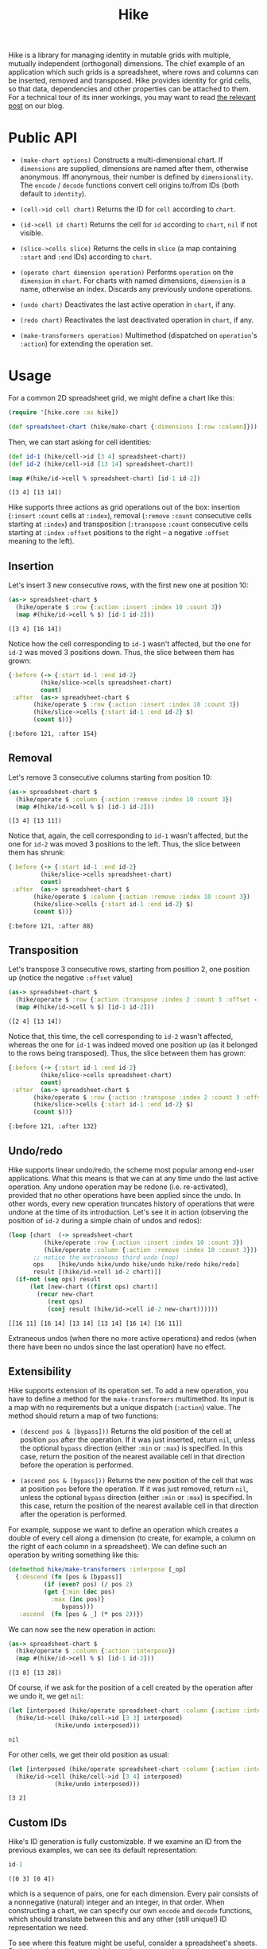 #+title: Hike

Hike is a library for managing identity in mutable grids with multiple,
mutually independent (orthogonal) dimensions. The chief example of an
application which such grids is a spreadsheet, where rows and columns can be
inserted, removed and transposed. Hike provides identity for grid cells, so
that data, dependencies and other properties can be attached to them. For a
technical tour of its inner workings, you may want to read [[https://www.pixelated-noise.com/blog/2022/03/01/hike/index.html][the relevant post]]
on our blog.

* Public API

  + ~(make-chart options)~ Constructs a multi-dimensional chart. If
    ~dimensions~ are supplied, dimensions are named after them, otherwise
    anonymous. Iff anonymous, their number is defined by ~dimensionality~. The
    ~encode~ / ~decode~ functions convert cell origins to/from IDs (both
    default to ~identity~).

  + ~(cell->id cell chart)~ Returns the ID for ~cell~ according to ~chart~.

  + ~(id->cell id chart)~ Returns the cell for ~id~ according to ~chart~,
    ~nil~ if not visible.

  + ~(slice->cells slice)~ Returns the cells in ~slice~ (a map containing
    ~:start~ and ~:end~ IDs) according to ~chart~.

  + ~(operate chart dimension operation)~ Performs ~operation~ on the
    ~dimension~ in ~chart~. For charts with named dimensions, ~dimension~ is a
    name, otherwise an index. Discards any previously undone operations.

  + ~(undo chart)~ Deactivates the last active operation in ~chart~, if any.

  + ~(redo chart)~ Reactivates the last deactivated operation in ~chart~, if
    any.

  + ~(make-transformers operation)~ Multimethod (dispatched on ~operation~'s
    ~:action~) for extending the operation set.

* Usage

  For a common 2D spreadsheet grid, we might define a chart like this:
  #+BEGIN_SRC clojure :exports code :results silent
(require '[hike.core :as hike])

(def spreadsheet-chart (hike/make-chart {:dimensions [:row :column]}))
  #+END_SRC

  Then, we can start asking for cell identities:
  #+BEGIN_SRC clojure :exports code :results silent
(def id-1 (hike/cell->id [3 4] spreadsheet-chart))
(def id-2 (hike/cell->id [13 14] spreadsheet-chart))
  #+END_SRC

  #+BEGIN_SRC clojure :exports both :results value verbatim
(map #(hike/id->cell % spreadsheet-chart) [id-1 id-2])
  #+END_SRC

  #+RESULTS:
  : ([3 4] [13 14])

  Hike supports three actions as grid operations out of the box: insertion
  (~:insert~ ~:count~ cells at ~:index~), removal (~:remove~ ~:count~
  consecutive cells starting at ~:index~) and transposition (~:transpose~
  ~:count~ consecutive cells starting at ~:index~ ~:offset~ positions to the
  right -- a negative ~:offset~ meaning to the left).

** Insertion

   Let's insert 3 new consecutive rows, with the first new one at position 10:
   #+BEGIN_SRC clojure :exports both :results value verbatim
(as-> spreadsheet-chart $
  (hike/operate $ :row {:action :insert :index 10 :count 3})
  (map #(hike/id->cell % $) [id-1 id-2]))
   #+END_SRC

   #+RESULTS:
   : ([3 4] [16 14])
   Notice how the cell corresponding to ~id-1~ wasn't affected, but the one
   for ~id-2~ was moved 3 positions down. Thus, the slice between them has
   grown:
   #+BEGIN_SRC clojure :exports both :results value verbatim
{:before (-> {:start id-1 :end id-2}
	     (hike/slice->cells spreadsheet-chart)
	     count)
 :after  (as-> spreadsheet-chart $
	   (hike/operate $ :row {:action :insert :index 10 :count 3})
	   (hike/slice->cells {:start id-1 :end id-2} $)
	   (count $))}
   #+END_SRC

   #+RESULTS:
   : {:before 121, :after 154}

** Removal

   Let's remove 3 consecutive columns starting from position 10:
   #+BEGIN_SRC clojure :exports both :results value verbatim
(as-> spreadsheet-chart $
  (hike/operate $ :column {:action :remove :index 10 :count 3})
  (map #(hike/id->cell % $) [id-1 id-2]))
   #+END_SRC

   #+RESULTS:
   : ([3 4] [13 11])
   Notice that, again, the cell corresponding to ~id-1~ wasn't affected, but
   the one for ~id-2~ was moved 3 positions to the left. Thus, the slice
   between them has shrunk:
   #+BEGIN_SRC clojure :exports both :results value verbatim
{:before (-> {:start id-1 :end id-2}
	     (hike/slice->cells spreadsheet-chart)
	     count)
 :after  (as-> spreadsheet-chart $
	   (hike/operate $ :column {:action :remove :index 10 :count 3})
	   (hike/slice->cells {:start id-1 :end id-2} $)
	   (count $))}
   #+END_SRC

   #+RESULTS:
   : {:before 121, :after 88}

** Transposition

   Let's transpose 3 consecutive rows, starting from position 2, one position
   up (notice the negative ~:offset~ value)
   #+BEGIN_SRC clojure :exports both :results value verbatim
(as-> spreadsheet-chart $
  (hike/operate $ :row {:action :transpose :index 2 :count 3 :offset -1})
  (map #(hike/id->cell % $) [id-1 id-2]))
   #+END_SRC

   #+RESULTS:
   : ([2 4] [13 14])
   Notice that, this time, the cell corresponding to ~id-2~ wasn't affected,
   whereas the one for ~id-1~ was indeed moved one position up (as it belonged
   to the rows being transposed). Thus, the slice between them has grown:
   #+BEGIN_SRC clojure :exports both :results value verbatim
{:before (-> {:start id-1 :end id-2}
	     (hike/slice->cells spreadsheet-chart)
	     count)
 :after  (as-> spreadsheet-chart $
	   (hike/operate $ :row {:action :transpose :index 2 :count 3 :offset -1})
	   (hike/slice->cells {:start id-1 :end id-2} $)
	   (count $))}
   #+END_SRC

   #+RESULTS:
   : {:before 121, :after 132}

** Undo/redo

   Hike supports linear undo/redo, the scheme most popular among end-user
   applications. What this means is that we can at any time undo the last
   active operation. Any undone operation may be redone (i.e. re-activated),
   provided that no other operations have been applied since the undo. In
   other words, every new operation truncates history of operations that were
   undone at the time of its introduction. Let's see it in action (observing
   the position of ~id-2~ during a simple chain of undos and redos):
   #+BEGIN_SRC clojure :exports both :results value verbatim
(loop [chart  (-> spreadsheet-chart
		  (hike/operate :row {:action :insert :index 10 :count 3})
		  (hike/operate :column {:action :remove :index 10 :count 3}))
       ;; notice the extraneous third undo (nop)
       ops    [hike/undo hike/undo hike/undo hike/redo hike/redo]
       result [(hike/id->cell id-2 chart)]]
  (if-not (seq ops) result
	  (let [new-chart ((first ops) chart)]
	    (recur new-chart
		   (rest ops)
		   (conj result (hike/id->cell id-2 new-chart))))))
   #+END_SRC

   #+RESULTS:
   : [[16 11] [16 14] [13 14] [13 14] [16 14] [16 11]]
   Extraneous undos (when there no more active operations) and redos (when
   there have been no undos since the last operation) have no effect.

** Extensibility

   Hike supports extension of its operation set. To add a new operation, you
   have to define a method for the ~make-transformers~ multimethod. Its input
   is a map with no requirements but a unique dispatch (~:action~) value. The
   method should return a map of two functions:

   + ~(descend pos & [bypass]))~ Returns the old position of the cell at
     position ~pos~ after the operation. If it was just inserted, return
     ~nil~, unless the optional ~bypass~ direction (either ~:min~ or ~:max~)
     is specified. In this case, return the position of the nearest available
     cell in that direction before the operation is performed.

   + ~(ascend pos & [bypass]))~ Returns the new position of the cell that was
     at position ~pos~ before the operation. If it was just removed, return
     ~nil~, unless the optional ~bypass~ direction (either ~:min~ or ~:max~)
     is specified. In this case, return the position of the nearest available
     cell in that direction after the operation is performed.

   For example, suppose we want to define an operation which creates a double
   of every cell along a dimension (to create, for example, a column on the
   right of each column in a spreadsheet). We can define such an operation by
   writing something like this:
   #+BEGIN_SRC clojure :exports code :results silent
(defmethod hike/make-transformers :interpose [_op]
  {:descend (fn [pos & [bypass]]
	      (if (even? pos) (/ pos 2)
		  (get {:min (dec pos)
			:max (inc pos)}
		       bypass)))
   :ascend  (fn [pos & _] (* pos 2))})
   #+END_SRC
   We can now see the new operation in action:
   #+BEGIN_SRC clojure :exports both :results value verbatim
(as-> spreadsheet-chart $
  (hike/operate $ :column {:action :interpose})
  (map #(hike/id->cell % $) [id-1 id-2]))
   #+END_SRC

   #+RESULTS:
   : ([3 8] [13 28])
   Of course, if we ask for the position of a cell created by the operation
   after we undo it, we get ~nil~:
   #+BEGIN_SRC clojure :exports both :results value verbatim
(let [interposed (hike/operate spreadsheet-chart :column {:action :interpose})]
  (hike/id->cell (hike/cell->id [3 3] interposed)
	         (hike/undo interposed)))
   #+END_SRC

   #+RESULTS:
   : nil
   For other cells, we get their old position as usual:
   #+BEGIN_SRC clojure :exports both :results value verbatim
(let [interposed (hike/operate spreadsheet-chart :column {:action :interpose})]
  (hike/id->cell (hike/cell->id [3 4] interposed)
	         (hike/undo interposed)))
   #+END_SRC

   #+RESULTS:
   : [3 2]

** Custom IDs

   Hike's ID generation is fully customizable. If we examine an ID from the
   previous examples, we can see its default representation:
   #+BEGIN_SRC clojure :exports both :results value verbatim
id-1
   #+END_SRC

   #+RESULTS:
   : ([0 3] [0 4])
   which is a sequence of pairs, one for each dimension. Every pair consists
   of a nonnegative (natural) integer and an integer, in that order. When
   constructing a chart, we can specify our own ~encode~ and ~decode~
   functions, which should translate between this and any other (still
   unique!) ID representation we need.

   To see where this feature might be useful, consider a spreadsheet's
   sheets. Each sheet hosts its own grid, but cells may contain references to
   cells/slices from other grids, so they have to share the space of possible
   ID values. To do that, we have to attach additional, differentiating data
   to IDs that might otherwise be identical across different grids. Grids
   aren't just another dimension, since we expect them to be independent from
   each other (e.g. if we remove some rows from a grid, we don't expect other
   grids to change). With that in mind, we can create a chart for a specific
   sheet's grid:
   #+BEGIN_SRC clojure :exports both :results value verbatim
(letfn [(make-sheet-chart [sheet-id]
	  (hike/make-chart {:dimensions [:row :column]
			    :encode     #(assoc {:sheet sheet-id} :grid-id %)
			    :decode     :grid-id}))]
  (let [chart (make-sheet-chart 1)
	id    (hike/cell->id [1 2] chart)]
    [id (hike/id->cell id chart)]))
   #+END_SRC

   #+RESULTS:
   : [{:sheet 1, :grid-id ([0 1] [0 2])} [1 2]]
   This way, the encoder attaches the sheet's ID to make the generated ID
   globally unique, while the decoder in the referenced sheet's chart picks
   the grid ID to return the cell position.

   Another use of custom ID generation is some requirement imposed on the
   type/form of the IDs, e.g. them being byte arrays:
   #+BEGIN_SRC clojure :exports both :results value verbatim
(let [chart (hike/make-chart {:dimensions [:row :column]
			      :encode     #(-> % pr-str .getBytes)
			      :decode     #(-> % String. clojure.edn/read-string)})
      id    (hike/cell->id [1 2] chart)]
  [(bytes? id) (hike/id->cell id chart)])
   #+END_SRC

   #+RESULTS:
   : [true [1 2]]
